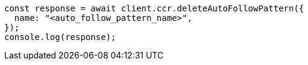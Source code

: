 // This file is autogenerated, DO NOT EDIT
// Use `node scripts/generate-docs-examples.js` to generate the docs examples

[source, js]
----
const response = await client.ccr.deleteAutoFollowPattern({
  name: "<auto_follow_pattern_name>",
});
console.log(response);
----
